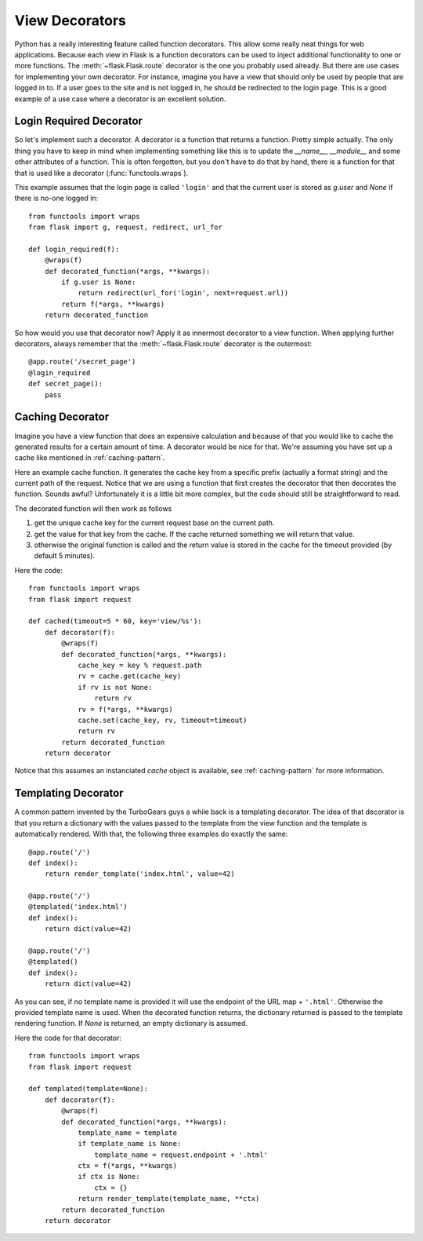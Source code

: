 View Decorators
===============

Python has a really interesting feature called function decorators.  This
allow some really neat things for web applications.  Because each view in
Flask is a function decorators can be used to inject additional
functionality to one or more functions.  The :meth:`~flask.Flask.route`
decorator is the one you probably used already.  But there are use cases
for implementing your own decorator.  For instance, imagine you have a
view that should only be used by people that are logged in to.  If a user
goes to the site and is not logged in, he should be redirected to the
login page.  This is a good example of a use case where a decorator is an
excellent solution.

Login Required Decorator
------------------------

So let's implement such a decorator.  A decorator is a function that
returns a function.  Pretty simple actually.  The only thing you have to
keep in mind when implementing something like this is to update the
`__name__`, `__module__` and some other attributes of a function.  This is
often forgotten, but you don't have to do that by hand, there is a
function for that that is used like a decorator (:func:`functools.wraps`).

This example assumes that the login page is called ``'login'`` and that
the current user is stored as `g.user` and `None` if there is no-one
logged in::

    from functools import wraps
    from flask import g, request, redirect, url_for

    def login_required(f):
        @wraps(f)
        def decorated_function(*args, **kwargs):
            if g.user is None:
                return redirect(url_for('login', next=request.url))
            return f(*args, **kwargs)
        return decorated_function

So how would you use that decorator now?  Apply it as innermost decorator
to a view function.  When applying further decorators, always remember
that the :meth:`~flask.Flask.route` decorator is the outermost::

    @app.route('/secret_page')
    @login_required
    def secret_page():
        pass

Caching Decorator
-----------------

Imagine you have a view function that does an expensive calculation and
because of that you would like to cache the generated results for a
certain amount of time.  A decorator would be nice for that.  We're
assuming you have set up a cache like mentioned in :ref:`caching-pattern`.

Here an example cache function.  It generates the cache key from a
specific prefix (actually a format string) and the current path of the
request.  Notice that we are using a function that first creates the
decorator that then decorates the function.  Sounds awful? Unfortunately
it is a little bit more complex, but the code should still be
straightforward to read.

The decorated function will then work as follows

1. get the unique cache key for the current request base on the current
   path.
2. get the value for that key from the cache. If the cache returned
   something we will return that value.
3. otherwise the original function is called and the return value is
   stored in the cache for the timeout provided (by default 5 minutes).

Here the code::

    from functools import wraps
    from flask import request

    def cached(timeout=5 * 60, key='view/%s'):
        def decorator(f):
            @wraps(f)
            def decorated_function(*args, **kwargs):
                cache_key = key % request.path
                rv = cache.get(cache_key)
                if rv is not None:
                    return rv
                rv = f(*args, **kwargs)
                cache.set(cache_key, rv, timeout=timeout)
                return rv
            return decorated_function
        return decorator

Notice that this assumes an instanciated `cache` object is available, see
:ref:`caching-pattern` for more information.


Templating Decorator
--------------------

A common pattern invented by the TurboGears guys a while back is a
templating decorator.  The idea of that decorator is that you return a
dictionary with the values passed to the template from the view function
and the template is automatically rendered.  With that, the following
three examples do exactly the same::

    @app.route('/')
    def index():
        return render_template('index.html', value=42)

    @app.route('/')
    @templated('index.html')
    def index():
        return dict(value=42)

    @app.route('/')
    @templated()
    def index():
        return dict(value=42)

As you can see, if no template name is provided it will use the endpoint
of the URL map + ``'.html'``.  Otherwise the provided template name is
used.  When the decorated function returns, the dictionary returned is
passed to the template rendering function.  If `None` is returned, an
empty dictionary is assumed.

Here the code for that decorator::

    from functools import wraps
    from flask import request

    def templated(template=None):
        def decorator(f):
            @wraps(f)
            def decorated_function(*args, **kwargs):
                template_name = template
                if template_name is None:
                    template_name = request.endpoint + '.html'
                ctx = f(*args, **kwargs)
                if ctx is None:
                    ctx = {}
                return render_template(template_name, **ctx)
            return decorated_function
        return decorator
